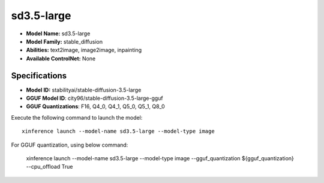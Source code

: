 .. _models_builtin_sd3.5-large:

===========
sd3.5-large
===========

- **Model Name:** sd3.5-large
- **Model Family:** stable_diffusion
- **Abilities:** text2image, image2image, inpainting
- **Available ControlNet:** None

Specifications
^^^^^^^^^^^^^^

- **Model ID:** stabilityai/stable-diffusion-3.5-large
- **GGUF Model ID**: city96/stable-diffusion-3.5-large-gguf
- **GGUF Quantizations**: F16, Q4_0, Q4_1, Q5_0, Q5_1, Q8_0


Execute the following command to launch the model::

   xinference launch --model-name sd3.5-large --model-type image


For GGUF quantization, using below command:

    xinference launch --model-name sd3.5-large --model-type image --gguf_quantization ${gguf_quantization} --cpu_offload True
